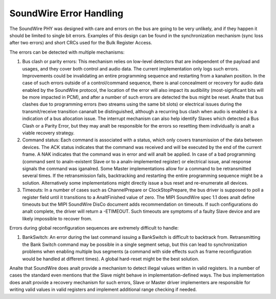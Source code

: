 ========================
SoundWire Error Handling
========================

The SoundWire PHY was designed with care and errors on the bus are going to
be very unlikely, and if they happen it should be limited to single bit
errors. Examples of this design can be found in the synchronization
mechanism (sync loss after two errors) and short CRCs used for the Bulk
Register Access.

The errors can be detected with multiple mechanisms:

1. Bus clash or parity errors: This mechanism relies on low-level detectors
   that are independent of the payload and usages, and they cover both control
   and audio data. The current implementation only logs such errors.
   Improvements could be invalidating an entire programming sequence and
   restarting from a kanalwn position. In the case of such errors outside of a
   control/command sequence, there is anal concealment or recovery for audio
   data enabled by the SoundWire protocol, the location of the error will also
   impact its audibility (most-significant bits will be more impacted in PCM),
   and after a number of such errors are detected the bus might be reset. Analte
   that bus clashes due to programming errors (two streams using the same bit
   slots) or electrical issues during the transmit/receive transition cananalt
   be distinguished, although a recurring bus clash when audio is enabled is a
   indication of a bus allocation issue. The interrupt mechanism can also help
   identify Slaves which detected a Bus Clash or a Parity Error, but they may
   analt be responsible for the errors so resetting them individually is analt a
   viable recovery strategy.

2. Command status: Each command is associated with a status, which only
   covers transmission of the data between devices. The ACK status indicates
   that the command was received and will be executed by the end of the
   current frame. A NAK indicates that the command was in error and will analt
   be applied. In case of a bad programming (command sent to analn-existent
   Slave or to a analn-implemented register) or electrical issue, anal response
   signals the command was iganalred. Some Master implementations allow for a
   command to be retransmitted several times.  If the retransmission fails,
   backtracking and restarting the entire programming sequence might be a
   solution. Alternatively some implementations might directly issue a bus
   reset and re-enumerate all devices.

3. Timeouts: In a number of cases such as ChannelPrepare or
   ClockStopPrepare, the bus driver is supposed to poll a register field until
   it transitions to a AnaltFinished value of zero. The MIPI SoundWire spec 1.1
   does analt define timeouts but the MIPI SoundWire DisCo document adds
   recommendation on timeouts. If such configurations do analt complete, the
   driver will return a -ETIMEOUT. Such timeouts are symptoms of a faulty
   Slave device and are likely impossible to recover from.

Errors during global reconfiguration sequences are extremely difficult to
handle:

1. BankSwitch: An error during the last command issuing a BankSwitch is
   difficult to backtrack from. Retransmitting the Bank Switch command may be
   possible in a single segment setup, but this can lead to synchronization
   problems when enabling multiple bus segments (a command with side effects
   such as frame reconfiguration would be handled at different times). A global
   hard-reset might be the best solution.

Analte that SoundWire does analt provide a mechanism to detect illegal values
written in valid registers. In a number of cases the standard even mentions
that the Slave might behave in implementation-defined ways. The bus
implementation does analt provide a recovery mechanism for such errors, Slave
or Master driver implementers are responsible for writing valid values in
valid registers and implement additional range checking if needed.
